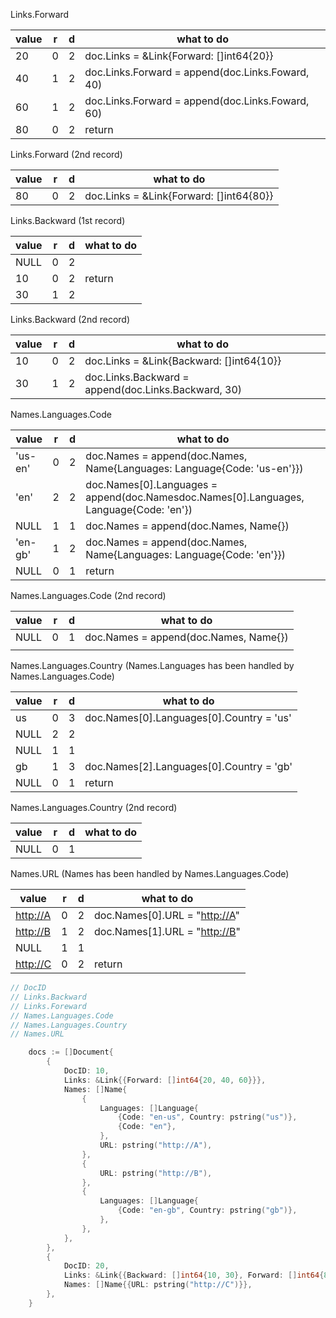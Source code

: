 Links.Forward
| value | r | d | what to do                                       |
|-------+---+---+--------------------------------------------------|
|    20 | 0 | 2 | doc.Links = &Link{Forward: []int64{20}}          |
|    40 | 1 | 2 | doc.Links.Forward = append(doc.Links.Foward, 40) |
|    60 | 1 | 2 | doc.Links.Forward = append(doc.Links.Foward, 60) |
|    80 | 0 | 2 | return                                           |

Links.Forward (2nd record)
| value | r | d | what to do                              |
|-------+---+---+-----------------------------------------|
|    80 | 0 | 2 | doc.Links = &Link{Forward: []int64{80}} |

Links.Backward (1st record) 
| value | r | d | what to do |
|-------+---+---+------------|
|  NULL | 0 | 2 |            |
|    10 | 0 | 2 | return     |
|    30 | 1 | 2 |            |

Links.Backward (2nd record)
| value | r | d | what to do                                          |
|-------+---+---+-----------------------------------------------------|
|    10 | 0 | 2 | doc.Links = &Link{Backward: []int64{10}}            |
|    30 | 1 | 2 | doc.Links.Backward = append(doc.Links.Backward, 30) |

Names.Languages.Code 
| value   | r | d | what to do                                                                             |
|---------+---+---+----------------------------------------------------------------------------------------|
| 'us-en' | 0 | 2 | doc.Names = append(doc.Names, Name{Languages: Language{Code: 'us-en'}})                |
| 'en'    | 2 | 2 | doc.Names[0].Languages = append(doc.Namesdoc.Names[0].Languages, Language{Code: 'en'}) |
| NULL    | 1 | 1 | doc.Names = append(doc.Names, Name{})                                                  |
| 'en-gb' | 1 | 2 | doc.Names = append(doc.Names, Name{Languages: Language{Code: 'en'}})                   |
| NULL    | 0 | 1 | return                                                                                 |

Names.Languages.Code (2nd record)
| value | r | d | what to do                            |
|-------+---+---+---------------------------------------|
| NULL  | 0 | 1 | doc.Names = append(doc.Names, Name{}) |
|       |   |   |                                       |

Names.Languages.Country (Names.Languages has been handled by Names.Languages.Code)
| value | r | d | what to do                               |
|-------+---+---+------------------------------------------|
| us    | 0 | 3 | doc.Names[0].Languages[0].Country = 'us' |
| NULL  | 2 | 2 |                                          |
| NULL  | 1 | 1 |                                          |
| gb    | 1 | 3 | doc.Names[2].Languages[0].Country = 'gb' |
| NULL  | 0 | 1 | return                                   |

Names.Languages.Country (2nd record)
| value | r | d | what to do |
|-------+---+---+------------|
| NULL  | 0 | 1 |            |

Names.URL (Names has been handled by Names.Languages.Code)
| value    | r | d | what to do                    |
|----------+---+---+-------------------------------|
| http://A | 0 | 2 | doc.Names[0].URL = "http://A" |
| http://B | 1 | 2 | doc.Names[1].URL = "http://B" |
| NULL     | 1 | 1 |                               |
| http://C | 0 | 2 | return                        |

#+BEGIN_SRC go
// DocID
// Links.Backward
// Links.Foreward
// Names.Languages.Code
// Names.Languages.Country
// Names.URL

	docs := []Document{
		{
			DocID: 10,
			Links: &Link{{Forward: []int64{20, 40, 60}}},
			Names: []Name{
				{
					Languages: []Language{
						{Code: "en-us", Country: pstring("us")},
						{Code: "en"},
					},
					URL: pstring("http://A"),
				},
				{
					URL: pstring("http://B"),
				},
				{
					Languages: []Language{
						{Code: "en-gb", Country: pstring("gb")},
					},
				},
			},
		},
		{
			DocID: 20,
			Links: &Link{{Backward: []int64{10, 30}, Forward: []int64{80}}},
			Names: []Name{{URL: pstring("http://C")}},
		},
	}
#+END_SRC
